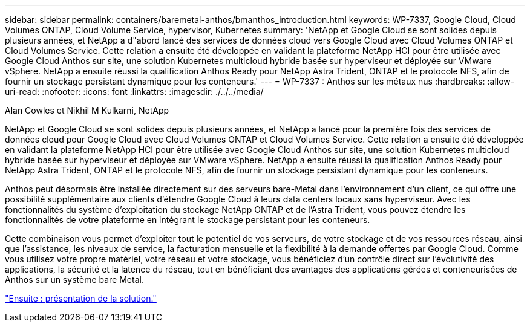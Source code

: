 ---
sidebar: sidebar 
permalink: containers/baremetal-anthos/bmanthos_introduction.html 
keywords: WP-7337, Google Cloud, Cloud Volumes ONTAP, Cloud Volume Service, hypervisor, Kubernetes 
summary: 'NetApp et Google Cloud se sont solides depuis plusieurs années, et NetApp a d"abord lancé des services de données cloud vers Google Cloud avec Cloud Volumes ONTAP et Cloud Volumes Service. Cette relation a ensuite été développée en validant la plateforme NetApp HCI pour être utilisée avec Google Cloud Anthos sur site, une solution Kubernetes multicloud hybride basée sur hyperviseur et déployée sur VMware vSphere. NetApp a ensuite réussi la qualification Anthos Ready pour NetApp Astra Trident, ONTAP et le protocole NFS, afin de fournir un stockage persistant dynamique pour les conteneurs.' 
---
= WP-7337 : Anthos sur les métaux nus
:hardbreaks:
:allow-uri-read: 
:nofooter: 
:icons: font
:linkattrs: 
:imagesdir: ./../../media/


Alan Cowles et Nikhil M Kulkarni, NetApp

NetApp et Google Cloud se sont solides depuis plusieurs années, et NetApp a lancé pour la première fois des services de données cloud pour Google Cloud avec Cloud Volumes ONTAP et Cloud Volumes Service. Cette relation a ensuite été développée en validant la plateforme NetApp HCI pour être utilisée avec Google Cloud Anthos sur site, une solution Kubernetes multicloud hybride basée sur hyperviseur et déployée sur VMware vSphere. NetApp a ensuite réussi la qualification Anthos Ready pour NetApp Astra Trident, ONTAP et le protocole NFS, afin de fournir un stockage persistant dynamique pour les conteneurs.

Anthos peut désormais être installée directement sur des serveurs bare-Metal dans l'environnement d'un client, ce qui offre une possibilité supplémentaire aux clients d'étendre Google Cloud à leurs data centers locaux sans hyperviseur. Avec les fonctionnalités du système d'exploitation du stockage NetApp ONTAP et de l'Astra Trident, vous pouvez étendre les fonctionnalités de votre plateforme en intégrant le stockage persistant pour les conteneurs.

Cette combinaison vous permet d'exploiter tout le potentiel de vos serveurs, de votre stockage et de vos ressources réseau, ainsi que l'assistance, les niveaux de service, la facturation mensuelle et la flexibilité à la demande offertes par Google Cloud. Comme vous utilisez votre propre matériel, votre réseau et votre stockage, vous bénéficiez d'un contrôle direct sur l'évolutivité des applications, la sécurité et la latence du réseau, tout en bénéficiant des avantages des applications gérées et conteneurisées de Anthos sur un système bare Metal.

link:bmanthos_solution_overview.html["Ensuite : présentation de la solution."]
